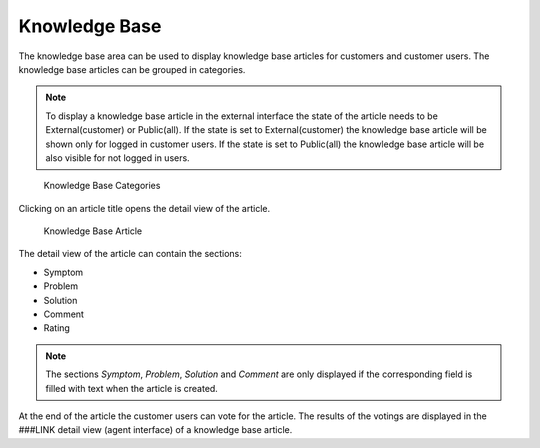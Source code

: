 Knowledge Base
==============

The knowledge base area can be used to display knowledge base articles for customers and customer users. The knowledge base articles can be grouped in categories.

.. note::

   To display a knowledge base article in the external interface the state of the article needs to be External(customer) or Public(all). If the state is set to External(customer) the knowledge base article will be shown only for logged in customer users. If the state is set to Public(all) the knowledge base article will be also visible for not logged in users.

.. figure:: images/knowledge-base-categories.png
   :alt: Knowledge Base Categories

   Knowledge Base Categories

Clicking on an article title opens the detail view of the article.

.. figure:: images/knowledge-base-article-view.png
   :alt: Knowledge Base Article

   Knowledge Base Article

The detail view of the article can contain the sections:

- Symptom
- Problem
- Solution
- Comment
- Rating

.. note::

   The sections *Symptom*, *Problem*, *Solution* and *Comment* are only displayed if the corresponding field is filled with text when the article is created.

At the end of the article the customer users can vote for the article. The results of the votings are displayed in the ###LINK detail view (agent interface) of a knowledge base article.

